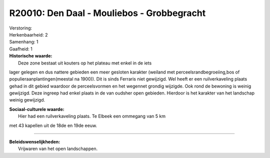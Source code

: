 R20010: Den Daal - Mouliebos - Grobbegracht
===========================================

| Verstoring:

| Herkenbaarheid: 2

| Samenhang: 1

| Gaafheid: 1

| **Historische waarde:**
|  Deze zone bestaat uit kouters op het plateau met enkel in de iets
lager gelegen en dus nattere gebieden een meer gesloten karakter
(weiland met perceelsrandbegroeiing,bos of populieraanplantingen(meestal
na 1900)). Dit is sinds Ferraris niet gewijzigd. Wel heeft er een
ruilverkaveling plaats gehad in dit gebied waardoor de perceelsvormen en
het wegennet grondig wijzigde. Ook rond de bewoning is weinig gewijzigd.
Deze ingreep had enkel plaats in de van oudsher open gebieden. Hierdoor
is het karakter van het landschap weinig gewijzigd.

| **Sociaal-culturele waarde:**
|  Hier had een ruilverkaveling plaats. Te Elbeek een ommegang van 5 km
met 43 kapellen uit de 18de en 19de eeuw.

--------------

| **Beleidswenselijkheden:**
|  Vrijwaren van het open landschappen.
